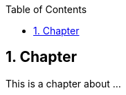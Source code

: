 :data-uri:
:icons: font
:last-update-label!:
:source-highlighter: coderay
:toc: left

== 1. Chapter

This is a chapter about ...

